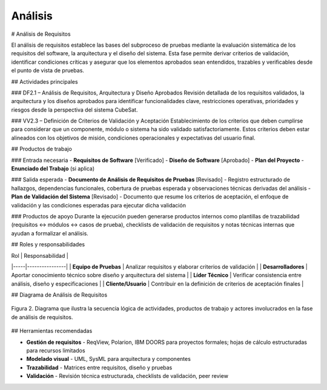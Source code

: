 Análisis
========

# Análisis de Requisitos

El análisis de requisitos establece las bases del subproceso de pruebas mediante la evaluación sistemática de los requisitos del software, la arquitectura y el diseño del sistema. Esta fase permite derivar criterios de validación, identificar condiciones críticas y asegurar que los elementos aprobados sean entendidos, trazables y verificables desde el punto de vista de pruebas.

## Actividades principales

### DF2.1 – Análisis de Requisitos, Arquitectura y Diseño Aprobados
Revisión detallada de los requisitos validados, la arquitectura y los diseños aprobados para identificar funcionalidades clave, restricciones operativas, prioridades y riesgos desde la perspectiva del sistema CubeSat.

### VV2.3 – Definición de Criterios de Validación y Aceptación
Establecimiento de los criterios que deben cumplirse para considerar que un componente, módulo o sistema ha sido validado satisfactoriamente. Estos criterios deben estar alineados con los objetivos de misión, condiciones operacionales y expectativas del usuario final.

## Productos de trabajo

### Entrada necesaria
- **Requisitos de Software** [Verificado]
- **Diseño de Software** [Aprobado]  
- **Plan del Proyecto**
- **Enunciado del Trabajo** (si aplica)

### Salida esperada
- **Documento de Análisis de Requisitos de Pruebas** [Revisado] - Registro estructurado de hallazgos, dependencias funcionales, cobertura de pruebas esperada y observaciones técnicas derivadas del análisis
- **Plan de Validación del Sistema** [Revisado] - Documento que resume los criterios de aceptación, el enfoque de validación y las condiciones esperadas para ejecutar dicha validación

### Productos de apoyo
Durante la ejecución pueden generarse productos internos como plantillas de trazabilidad (requisitos ↔ módulos ↔ casos de prueba), checklists de validación de requisitos y notas técnicas internas que ayudan a formalizar el análisis.

## Roles y responsabilidades

| Rol | Responsabilidad |
|-----|----------------|
| **Equipo de Pruebas** | Analizar requisitos y elaborar criterios de validación |
| **Desarrolladores** | Aportar conocimiento técnico sobre diseño y arquitectura del sistema |
| **Líder Técnico** | Verificar consistencia entre análisis, diseño y especificaciones |
| **Cliente/Usuario** | Contribuir en la definición de criterios de aceptación finales |

## Diagrama de Análisis de Requisitos

.. figure:: _static/images/Guia_P1.png
   :alt: Diagrama general del subproceso de pruebas propuesto
   :width: 100%
   :align: center

   Figura 2. Diagrama que ilustra la secuencia lógica de actividades, productos de trabajo y actores involucrados en la fase de análisis de requisitos.

## Herramientas recomendadas

- **Gestión de requisitos** - ReqView, Polarion, IBM DOORS para proyectos formales; hojas de cálculo estructuradas para recursos limitados
- **Modelado visual** - UML, SysML para arquitectura y componentes  
- **Trazabilidad** - Matrices entre requisitos, diseño y pruebas
- **Validación** - Revisión técnica estructurada, checklists de validación, peer review